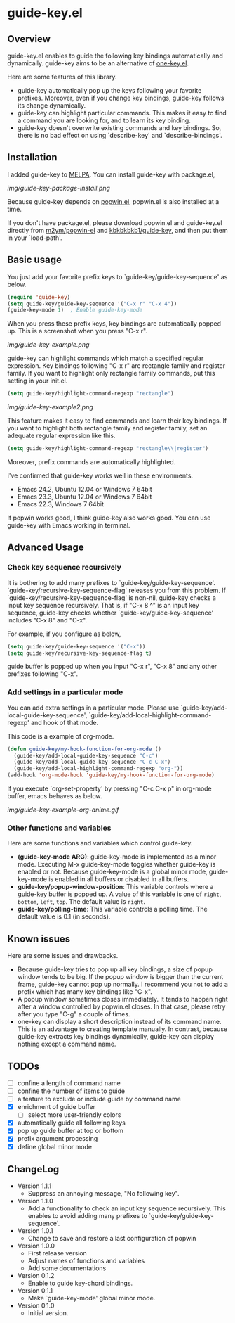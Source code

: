 * guide-key.el
** Overview
guide-key.el enables to guide the following key bindings automatically and
dynamically. guide-key aims to be an alternative of [[http://emacswiki.org/emacs/one-key.el][one-key.el]].

Here are some features of this library.
- guide-key automatically pop up the keys following your favorite
  prefixes. Moreover, even if you change key bindings, guide-key follows its
  change dynamically.
- guide-key can highlight particular commands. This makes it easy to find a
  command you are looking for, and to learn its key binding.
- guide-key doesn't overwrite existing commands and key bindings. So, there
  is no bad effect on using `describe-key' and `describe-bindings'.
** Installation
I added guide-key to [[http://melpa.milkbox.net/][MELPA]]. You can install guide-key with package.el,

[[img/guide-key-package-install.png]]

Because guide-key depends on [[https://github.com/m2ym/popwin-el][popwin.el]], popwin.el is also installed at a
time.

If you don't have package.el, please download popwin.el and guide-key.el
directly from [[https://github.com/m2ym/popwin-el][m2ym/popwin-el]] and [[https://github.com/kbkbkbkb1/guide-key][kbkbkbkb1/guide-key]], and then put them in
your `load-path'.
** Basic usage
You just add your favorite prefix keys to `guide-key/guide-key-sequence' as
below.
#+BEGIN_SRC emacs-lisp
(require 'guide-key)
(setq guide-key/guide-key-sequence '("C-x r" "C-x 4"))
(guide-key-mode 1)  ; Enable guide-key-mode
#+END_SRC
When you press these prefix keys, key bindings are automatically popped up.
This is a screenshot when you press "C-x r".

[[img/guide-key-example.png]]

guide-key can highlight commands which match a specified regular expression.
Key bindings following "C-x r" are rectangle family and register family.
If you want to highlight only rectangle family commands, put this setting
in your init.el.
#+BEGIN_SRC emacs-lisp
(setq guide-key/highlight-command-regexp "rectangle")
#+END_SRC

[[img/guide-key-example2.png]]

This feature makes it easy to find commands and learn their key bindings. If
you want to highlight both rectangle family and register family, set an
adequate regular expression like this.
#+BEGIN_SRC emacs-lisp
(setq guide-key/highlight-command-regexp "rectangle\\|register")
#+END_SRC
Moreover, prefix commands are automatically highlighted.

I've confirmed that guide-key works well in these environments.
- Emacs 24.2, Ubuntu 12.04 or Windows 7 64bit
- Emacs 23.3, Ubuntu 12.04 or Windows 7 64bit
- Emacs 22.3, Windows 7 64bit
If popwin works good, I think guide-key also works good. You can use
guide-key with Emacs working in terminal.
** Advanced Usage
*** Check key sequence recursively
It is bothering to add many prefixes to `guide-key/guide-key-sequence'.
`guide-key/recursive-key-sequence-flag' releases you from this problem.  If
`guide-key/recursive-key-sequence-flag' is non-nil, guide-key checks a input
key sequence recursively. That is, if "C-x 8 ^" is an input key sequence,
guide-key checks whether `guide-key/guide-key-sequence' includes "C-x 8" and
"C-x".

For example, if you configure as below,
#+BEGIN_SRC emacs-lisp
(setq guide-key/guide-key-sequence '("C-x"))
(setq guide-key/recursive-key-sequence-flag t)
#+END_SRC
guide buffer is popped up when you input "C-x r", "C-x 8" and
any other prefixes following "C-x".
*** Add settings in a particular mode
You can add extra settings in a particular mode. Please use
`guide-key/add-local-guide-key-sequence',
`guide-key/add-local-highlight-command-regexp' and hook of
that mode.

This code is a example of org-mode.
#+BEGIN_SRC emacs-lisp
(defun guide-key/my-hook-function-for-org-mode ()
  (guide-key/add-local-guide-key-sequence "C-c")
  (guide-key/add-local-guide-key-sequence "C-c C-x")
  (guide-key/add-local-highlight-command-regexp "org-"))
(add-hook 'org-mode-hook 'guide-key/my-hook-function-for-org-mode)
#+END_SRC
If you execute `org-set-property' by pressing "C-c C-x p" in org-mode buffer,
emacs behaves as below.

[[img/guide-key-example-org-anime.gif]]
*** Other functions and variables
Here are some functions and variables which control guide-key.
- *(guide-key-mode ARG)*: guide-key-mode is implemented as a minor mode.
     Executing M-x guide-key-mode toggles whether guide-key is enabled or not.
     Because guide-key-mode is a global minor mode, guide-key-mode is enabled
     in all buffers or disabled in all buffers.
- *guide-key/popup-window-position*: This variable controls where a guide-key
     buffer is popped up. A value of this variable is one of ~right~, ~bottom~,
     ~left~, ~top~. The default value is ~right~.
- *guide-key/polling-time*: This variable controls a polling time. The
     default value is 0.1 (in seconds).
** Known issues
Here are some issues and drawbacks.
- Because guide-key tries to pop up all key bindings, a size of popup window
  tends to be big. If the popup window is bigger than the current frame,
  guide-key cannot pop up normally. I recommend you not to add a prefix which
  has many key bindings like "C-x".
- A popup window sometimes closes immediately. It tends to happen right after
  a window controlled by popwin.el closes. In that case, please retry after
  you type "C-g" a couple of times.
- one-key can display a short description instead of its command name.  This
  is an advantage to creating template manually. In contrast, because
  guide-key extracts key bindings dynamically, guide-key can display nothing
  except a command name.
** TODOs
- [ ] confine a length of command name
- [ ] confine the number of items to guide
- [ ] a feature to exclude or include guide by command name
- [X] enrichment of guide buffer
  - [ ] select more user-friendly colors
- [X] automatically guide all following keys
- [X] pop up guide buffer at top or bottom
- [X] prefix argument processing
- [X] define global minor mode
** ChangeLog
- Version 1.1.1
  - Suppress an annoying message, "No following key".
- Version 1.1.0
  - Add a functionality to check an input key sequence recursively. This
    enables to avoid adding many prefixes to `guide-key/guide-key-sequence'.
- Version 1.0.1
  - Change to save and restore a last configuration of popwin
- Version 1.0.0
  - First release version
  - Adjust names of functions and variables
  - Add some documentations
- Version 0.1.2
  - Enable to guide key-chord bindings.
- Version 0.1.1
  - Make `guide-key-mode' global minor mode.
- Version 0.1.0
  - Initial version.

